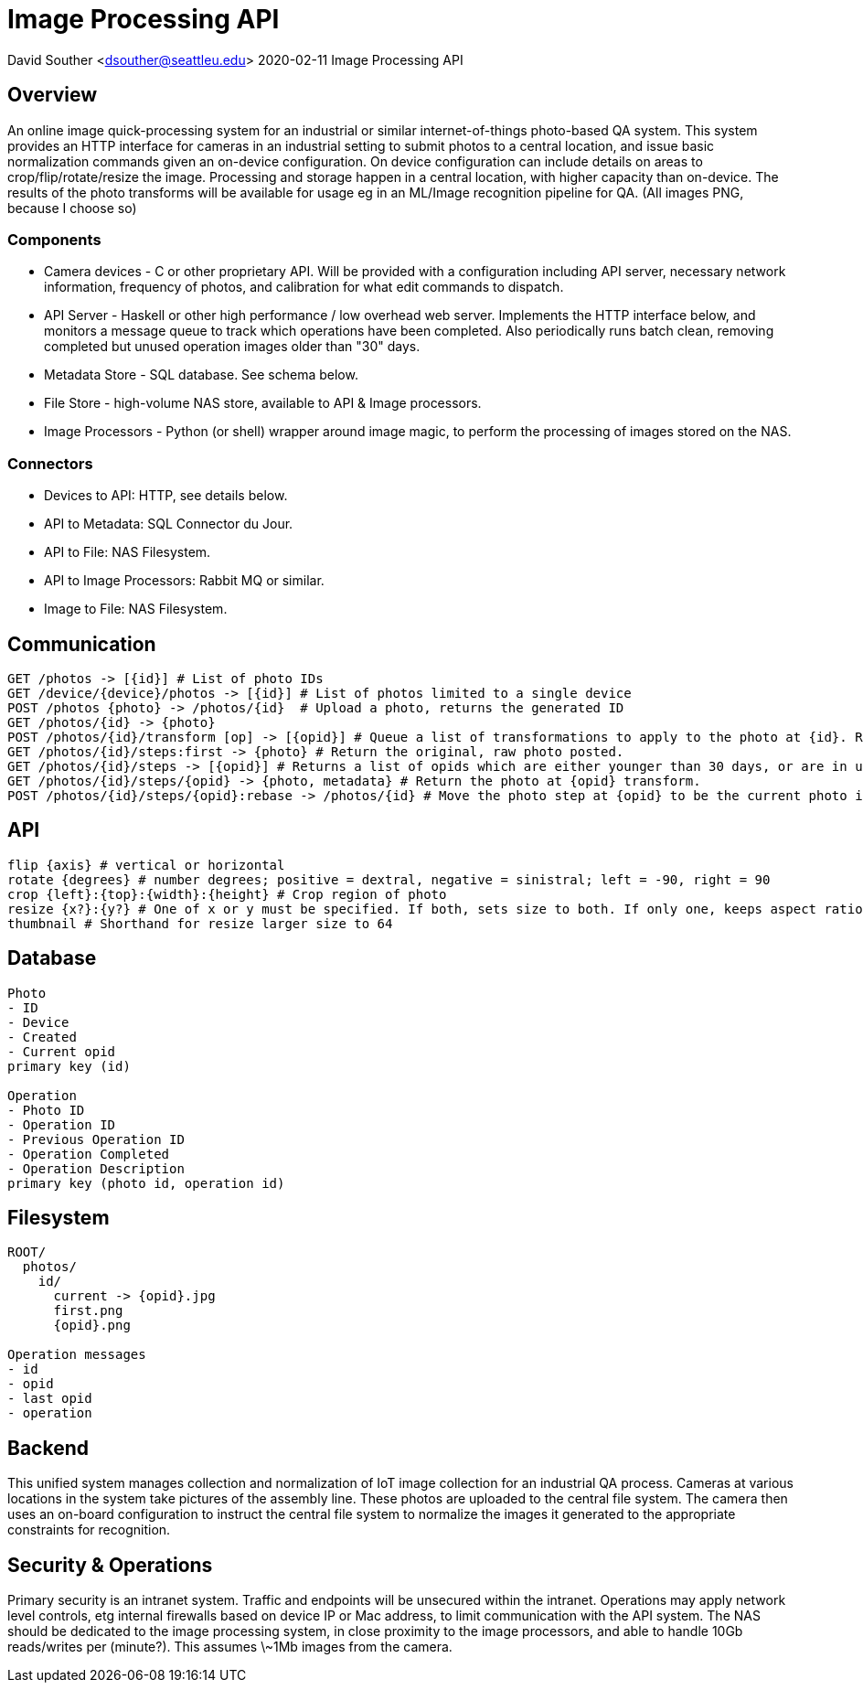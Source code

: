 = Image Processing API

David Souther <dsouther@seattleu.edu>
2020-02-11 Image Processing API

== Overview

An online image quick-processing system for an industrial or similar internet-of-things photo-based QA system.
This system provides an HTTP interface for cameras in an industrial setting to submit photos to a central location, and issue basic normalization commands given an on-device configuration.
On device configuration can include details on areas to crop/flip/rotate/resize the image.
Processing and storage happen in a central location, with higher capacity than on-device.
The results of the photo transforms will be available for usage eg in an ML/Image recognition pipeline for QA.
(All images PNG, because I choose so)

=== Components

* Camera devices - C or other proprietary API. Will be provided with a configuration including API server, necessary network information, frequency of photos, and calibration for what edit commands to dispatch.
* API Server - Haskell or other high performance / low overhead web server. Implements the HTTP interface below, and monitors a message queue to track which operations have been completed. Also periodically runs batch clean, removing completed but unused operation images older than "30" days.
* Metadata Store - SQL database. See schema below.
* File Store - high-volume NAS store, available to API & Image processors.
* Image Processors - Python (or shell) wrapper around image magic, to perform the processing of images stored on the NAS.

=== Connectors

* Devices to API: HTTP, see details below.
* API to Metadata: SQL Connector du Jour.
* API to File: NAS Filesystem.
* API to Image Processors: Rabbit MQ or similar.
* Image to File: NAS Filesystem.

== Communication

----
GET /photos -> [{id}] # List of photo IDs 
GET /device/{device}/photos -> [{id}] # List of photos limited to a single device
POST /photos {photo} -> /photos/{id}  # Upload a photo, returns the generated ID
GET /photos/{id} -> {photo}
POST /photos/{id}/transform [op] -> [{opid}] # Queue a list of transformations to apply to the photo at {id}. Returns a list of {opid}s which will get filled with results.
GET /photos/{id}/steps:first -> {photo} # Return the original, raw photo posted.
GET /photos/{id}/steps -> [{opid}] # Returns a list of opids which are either younger than 30 days, or are in use.
GET /photos/{id}/steps/{opid} -> {photo, metadata} # Return the photo at {opid} transform. 
POST /photos/{id}/steps/{opid}:rebase -> /photos/{id} # Move the photo step at {opid} to be the current photo in {id}, for get and future operations
----

== API

----
flip {axis} # vertical or horizontal
rotate {degrees} # number degrees; positive = dextral, negative = sinistral; left = -90, right = 90
crop {left}:{top}:{width}:{height} # Crop region of photo
resize {x?}:{y?} # One of x or y must be specified. If both, sets size to both. If only one, keeps aspect ratio.
thumbnail # Shorthand for resize larger size to 64
----

== Database

----
Photo
- ID
- Device
- Created
- Current opid
primary key (id)

Operation
- Photo ID
- Operation ID
- Previous Operation ID
- Operation Completed
- Operation Description
primary key (photo id, operation id)
----

== Filesystem

----
ROOT/
  photos/
    id/
      current -> {opid}.jpg
      first.png
      {opid}.png

Operation messages
- id
- opid
- last opid
- operation
----

== Backend

This unified system manages collection and normalization of IoT image collection for an industrial QA process.
Cameras at various locations in the system take pictures of the assembly line.
These photos are uploaded to the central file system.
The camera then uses an on-board configuration to instruct the central file system to normalize the images it generated to the appropriate constraints for recognition.

== Security & Operations

Primary security is an intranet system.
Traffic and endpoints will be unsecured within the intranet.
Operations may apply network level controls, etg internal firewalls based on device IP or Mac address, to limit communication with the API system.
The NAS should be dedicated to the image processing system, in close proximity to the image processors, and able to handle 10Gb reads/writes per (minute?).
This assumes \~1Mb images from the camera. 